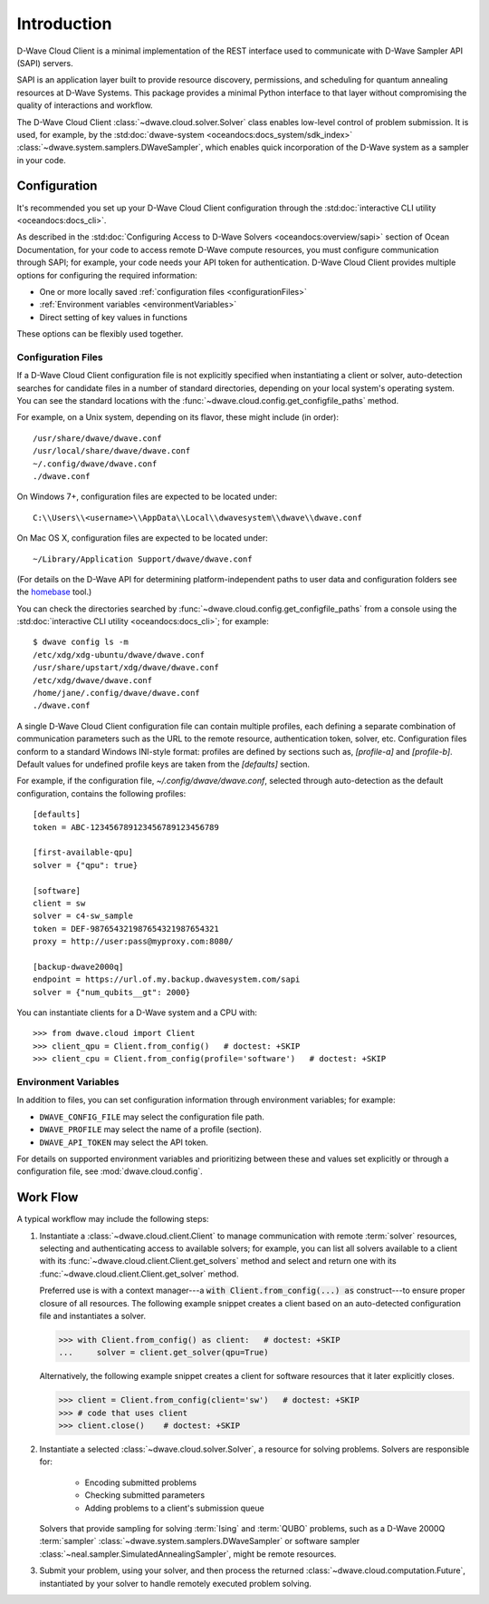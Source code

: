 .. _intro_cloud:

============
Introduction
============

D-Wave Cloud Client is a minimal implementation of the REST interface used to communicate
with D-Wave Sampler API (SAPI) servers.

SAPI is an application layer built to provide resource discovery, permissions,
and scheduling for quantum annealing resources at D-Wave Systems.
This package provides a minimal Python interface to that layer without
compromising the quality of interactions and workflow.

The D-Wave Cloud Client :class:`~dwave.cloud.solver.Solver` class enables low-level control of problem
submission. It is used, for example, by the :std:doc:`dwave-system <oceandocs:docs_system/sdk_index>`
:class:`~dwave.system.samplers.DWaveSampler`, which enables quick incorporation
of the D-Wave system as a sampler in your code.


Configuration
=============

It's recommended you set up your D-Wave Cloud Client configuration through the
:std:doc:`interactive CLI utility <oceandocs:docs_cli>`.

As described in the :std:doc:`Configuring Access to D-Wave Solvers <oceandocs:overview/sapi>`
section of Ocean Documentation, for your code to access remote D-Wave compute resources,
you must configure communication through SAPI; for example, your code needs your API
token for authentication. D-Wave Cloud Client provides multiple options for configuring
the required information:

* One or more locally saved :ref:`configuration files <configurationFiles>`
* :ref:`Environment variables <environmentVariables>`
* Direct setting of key values in functions

These options can be flexibly used together.

.. _configurationFiles:

Configuration Files
-------------------

If a D-Wave Cloud Client configuration file is not explicitly specified when instantiating a
client or solver, auto-detection searches for candidate files in a number of standard
directories, depending on your local system's operating system. You can see the standard
locations with the :func:`~dwave.cloud.config.get_configfile_paths` method.

For example, on a Unix system, depending on its flavor, these might include (in order)::

          /usr/share/dwave/dwave.conf
          /usr/local/share/dwave/dwave.conf
          ~/.config/dwave/dwave.conf
          ./dwave.conf

On Windows 7+, configuration files are expected to be located under::

      C:\\Users\\<username>\\AppData\\Local\\dwavesystem\\dwave\\dwave.conf

On Mac OS X, configuration files are expected to be located under::

     ~/Library/Application Support/dwave/dwave.conf

(For details on the D-Wave API for determining platform-independent paths to user
data and configuration folders see the homebase_ tool.)

.. _homebase: https://github.com/dwavesystems/homebase

You can check the directories searched by :func:`~dwave.cloud.config.get_configfile_paths`
from a console using the :std:doc:`interactive CLI utility <oceandocs:docs_cli>`;
for example::

  $ dwave config ls -m
  /etc/xdg/xdg-ubuntu/dwave/dwave.conf
  /usr/share/upstart/xdg/dwave/dwave.conf
  /etc/xdg/dwave/dwave.conf
  /home/jane/.config/dwave/dwave.conf
  ./dwave.conf

A single D-Wave Cloud Client configuration file can contain multiple profiles, each
defining a separate combination of communication parameters such as the URL to the
remote resource, authentication token, solver, etc.
Configuration files conform to a standard Windows INI-style format:
profiles are defined by sections such as, `[profile-a]` and `[profile-b]`.
Default values for undefined profile keys are taken from the `[defaults]` section.

For example, if the configuration file, `~/.config/dwave/dwave.conf`, selected
through auto-detection as the default configuration, contains the following
profiles::

          [defaults]
          token = ABC-123456789123456789123456789

          [first-available-qpu]
          solver = {"qpu": true}

          [software]
          client = sw
          solver = c4-sw_sample
          token = DEF-987654321987654321987654321
          proxy = http://user:pass@myproxy.com:8080/

          [backup-dwave2000q]
          endpoint = https://url.of.my.backup.dwavesystem.com/sapi
          solver = {"num_qubits__gt": 2000}

You can instantiate clients for a D-Wave system and a CPU with::

      >>> from dwave.cloud import Client
      >>> client_qpu = Client.from_config()   # doctest: +SKIP
      >>> client_cpu = Client.from_config(profile='software')   # doctest: +SKIP

.. _environmentVariables:

Environment Variables
---------------------

In addition to files, you can set configuration information through environment
variables; for example:

* ``DWAVE_CONFIG_FILE`` may select the configuration file path.
* ``DWAVE_PROFILE`` may select the name of a profile (section).
* ``DWAVE_API_TOKEN`` may select the API token.

For details on supported environment variables and prioritizing between these and
values set explicitly or through a configuration file, see :mod:`dwave.cloud.config`.

Work Flow
=========

A typical workflow may include the following steps:

1. Instantiate a :class:`~dwave.cloud.client.Client` to manage communication
   with remote :term:`solver` resources, selecting and authenticating access to
   available solvers; for example, you can list all solvers available to a client with its
   :func:`~dwave.cloud.client.Client.get_solvers` method and select and return one with its
   :func:`~dwave.cloud.client.Client.get_solver` method.

   Preferred use is with a context manager---a :code:`with Client.from_config(...) as`
   construct---to ensure proper closure of all resources. The following example snippet
   creates a client based on an auto-detected configuration file and instantiates
   a solver.

   >>> with Client.from_config() as client:   # doctest: +SKIP
   ...     solver = client.get_solver(qpu=True)

   Alternatively, the following example snippet creates a client for software resources
   that it later explicitly closes.

   >>> client = Client.from_config(client='sw')   # doctest: +SKIP
   >>> # code that uses client
   >>> client.close()    # doctest: +SKIP

2. Instantiate a selected :class:`~dwave.cloud.solver.Solver`, a resource for solving problems.
   Solvers are responsible for:

      - Encoding submitted problems
      - Checking submitted parameters
      - Adding problems to a client's submission queue

   Solvers that provide sampling for solving :term:`Ising` and :term:`QUBO` problems,
   such as a D-Wave 2000Q :term:`sampler` :class:`~dwave.system.samplers.DWaveSampler`
   or software sampler :class:`~neal.sampler.SimulatedAnnealingSampler`, might be remote
   resources.

3. Submit your problem, using your solver, and then process the returned
   :class:`~dwave.cloud.computation.Future`, instantiated by your solver to handle
   remotely executed problem solving.
